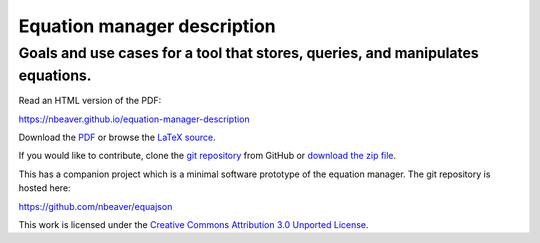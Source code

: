 ============================
Equation manager description
============================
Goals and use cases for a tool that stores, queries, and manipulates equations.
-------------------------------------------------------------------------------

Read an HTML version of the PDF:

https://nbeaver.github.io/equation-manager-description

Download the `PDF`_ or browse the `LaTeX source`_.

.. _PDF: description.pdf
.. _LaTeX source: description.tex

If you would like to contribute,
clone the `git repository`_ from GitHub
or `download the zip file`_.

.. _git repository: https://github.com/nbeaver/equation-manager-description
.. _download the zip file: https://github.com/nbeaver/equation-manager-description/archive/master.zip

This has a companion project which is a minimal software prototype of the equation manager.
The git repository is hosted here:

https://github.com/nbeaver/equajson

This work is licensed under the `Creative Commons Attribution 3.0 Unported License`_.

.. _Creative Commons Attribution 3.0 Unported License: https://creativecommons.org/licenses/by/3.0/
